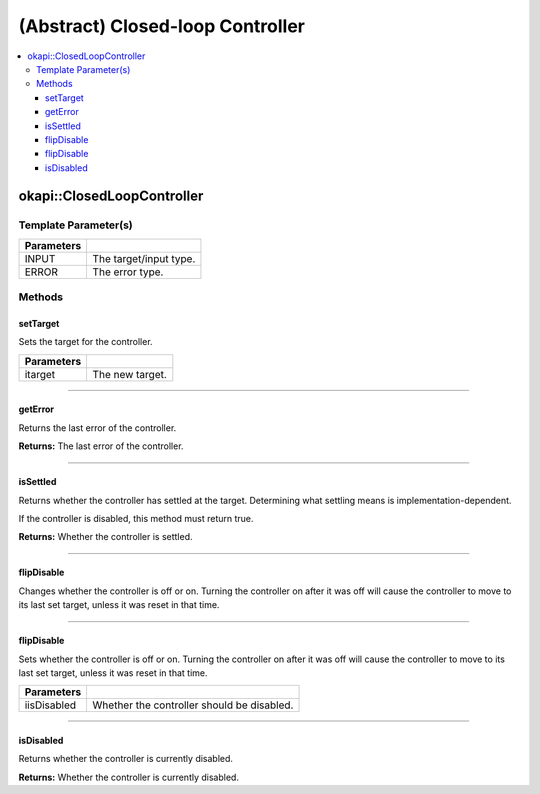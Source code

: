 =================================
(Abstract) Closed-loop Controller
=================================

.. contents:: :local:

okapi::ClosedLoopController
===========================

Template Parameter(s)
---------------------

.. tabs ::
   .. tab :: Prototype
      .. highlight:: cpp
      ::

        template <typename INPUT, typename ERROR>
        class ClosedLoopController

============ ===============================================================
 Parameters
============ ===============================================================
 INPUT        The target/input type.
 ERROR        The error type.
============ ===============================================================

Methods
-------

setTarget
~~~~~~~~~

Sets the target for the controller.

.. tabs ::
   .. tab :: Prototype
      .. highlight:: cpp
      ::

        virtual void setTarget(INPUT itarget) = 0

============ ===============================================================
 Parameters
============ ===============================================================
 itarget      The new target.
============ ===============================================================

----

getError
~~~~~~~~

Returns the last error of the controller.

.. tabs ::
   .. tab :: Prototype
      .. highlight:: cpp
      ::

        virtual ERROR getError() const = 0

**Returns:** The last error of the controller.

----

isSettled
~~~~~~~~~

Returns whether the controller has settled at the target. Determining what settling means is
implementation-dependent.

If the controller is disabled, this method must return true.

.. tabs ::
   .. tab :: Prototype
      .. highlight:: cpp
      ::

        virtual bool isSettled() = 0

**Returns:** Whether the controller is settled.

----

flipDisable
~~~~~~~~~~~

Changes whether the controller is off or on. Turning the controller on after it was off will cause
the controller to move to its last set target, unless it was reset in that time.

.. tabs ::
   .. tab :: Prototype
      .. highlight:: cpp
      ::

        virtual void flipDisable() = 0

----

flipDisable
~~~~~~~~~~~

Sets whether the controller is off or on. Turning the controller on after it was off will cause the
controller to move to its last set target, unless it was reset in that time.

.. tabs ::
   .. tab :: Prototype
      .. highlight:: cpp
      ::

        virtual void flipDisable(bool iisDisabled) = 0

============= ===============================================================
 Parameters
============= ===============================================================
 iisDisabled   Whether the controller should be disabled.
============= ===============================================================

----

isDisabled
~~~~~~~~~~

Returns whether the controller is currently disabled.

.. tabs ::
   .. tab :: Prototype
      .. highlight:: cpp
      ::

        virtual bool isDisabled() const = 0

**Returns:** Whether the controller is currently disabled.
